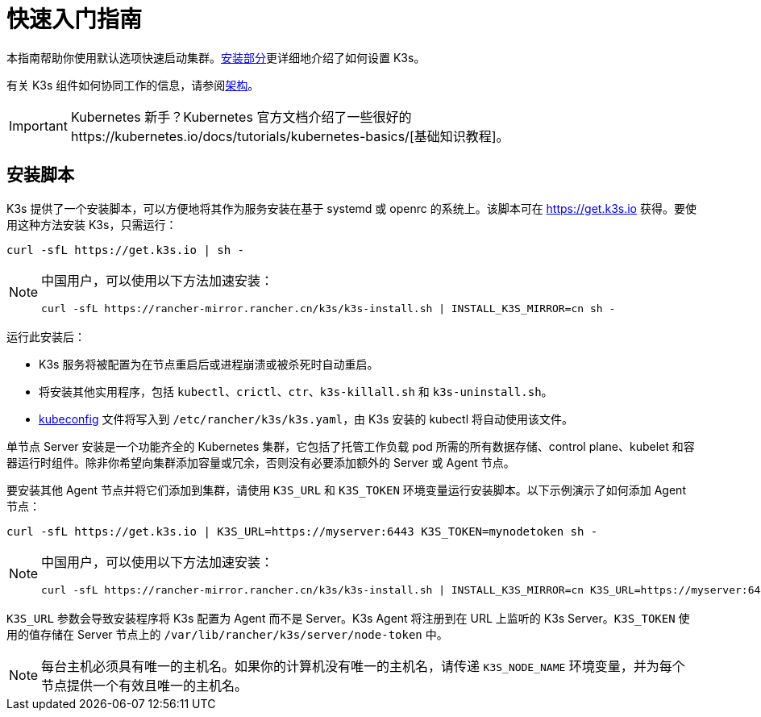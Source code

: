 = 快速入门指南

本指南帮助你使用默认选项快速启动集群。xref:./installation/installation.adoc[安装部分]更详细地介绍了如何设置 K3s。

有关 K3s 组件如何协同工作的信息，请参阅xref:./architecture.adoc[架构]。

[IMPORTANT]
====
Kubernetes 新手？Kubernetes 官方文档介绍了一些很好的https://kubernetes.io/docs/tutorials/kubernetes-basics/[基础知识教程]。
====


== 安装脚本

K3s 提供了一个安装脚本，可以方便地将其作为服务安装在基于 systemd 或 openrc 的系统上。该脚本可在 https://get.k3s.io 获得。要使用这种方法安装 K3s，只需运行：

[,bash]
----
curl -sfL https://get.k3s.io | sh -
----

[NOTE]
====
中国用户，可以使用以下方法加速安装：

----
curl -sfL https://rancher-mirror.rancher.cn/k3s/k3s-install.sh | INSTALL_K3S_MIRROR=cn sh -
----
====


运行此安装后：

* K3s 服务将被配置为在节点重启后或进程崩溃或被杀死时自动重启。
* 将安装其他实用程序，包括 `kubectl`、`crictl`、`ctr`、`k3s-killall.sh` 和 `k3s-uninstall.sh`。
* https://kubernetes.io/docs/concepts/configuration/organize-cluster-access-kubeconfig/[kubeconfig] 文件将写入到 `/etc/rancher/k3s/k3s.yaml`，由 K3s 安装的 kubectl 将自动使用该文件。

单节点 Server 安装是一个功能齐全的 Kubernetes 集群，它包括了托管工作负载 pod 所需的所有数据存储、control plane、kubelet 和容器运行时组件。除非你希望向集群添加容量或冗余，否则没有必要添加额外的 Server 或 Agent 节点。

要安装其他 Agent 节点并将它们添加到集群，请使用 `K3S_URL` 和 `K3S_TOKEN` 环境变量运行安装脚本。以下示例演示了如何添加 Agent 节点：

[,bash]
----
curl -sfL https://get.k3s.io | K3S_URL=https://myserver:6443 K3S_TOKEN=mynodetoken sh -
----

[NOTE]
====
中国用户，可以使用以下方法加速安装：

----
curl -sfL https://rancher-mirror.rancher.cn/k3s/k3s-install.sh | INSTALL_K3S_MIRROR=cn K3S_URL=https://myserver:6443 K3S_TOKEN=mynodetoken sh -
----
====


`K3S_URL` 参数会导致安装程序将 K3s 配置为 Agent 而不是 Server。K3s Agent 将注册到在 URL 上监听的 K3s Server。`K3S_TOKEN` 使用的值存储在 Server 节点上的 `/var/lib/rancher/k3s/server/node-token` 中。

[NOTE]
====
每台主机必须具有唯一的主机名。如果你的计算机没有唯一的主机名，请传递 `K3S_NODE_NAME` 环境变量，并为每个节点提供一个有效且唯一的主机名。
====

